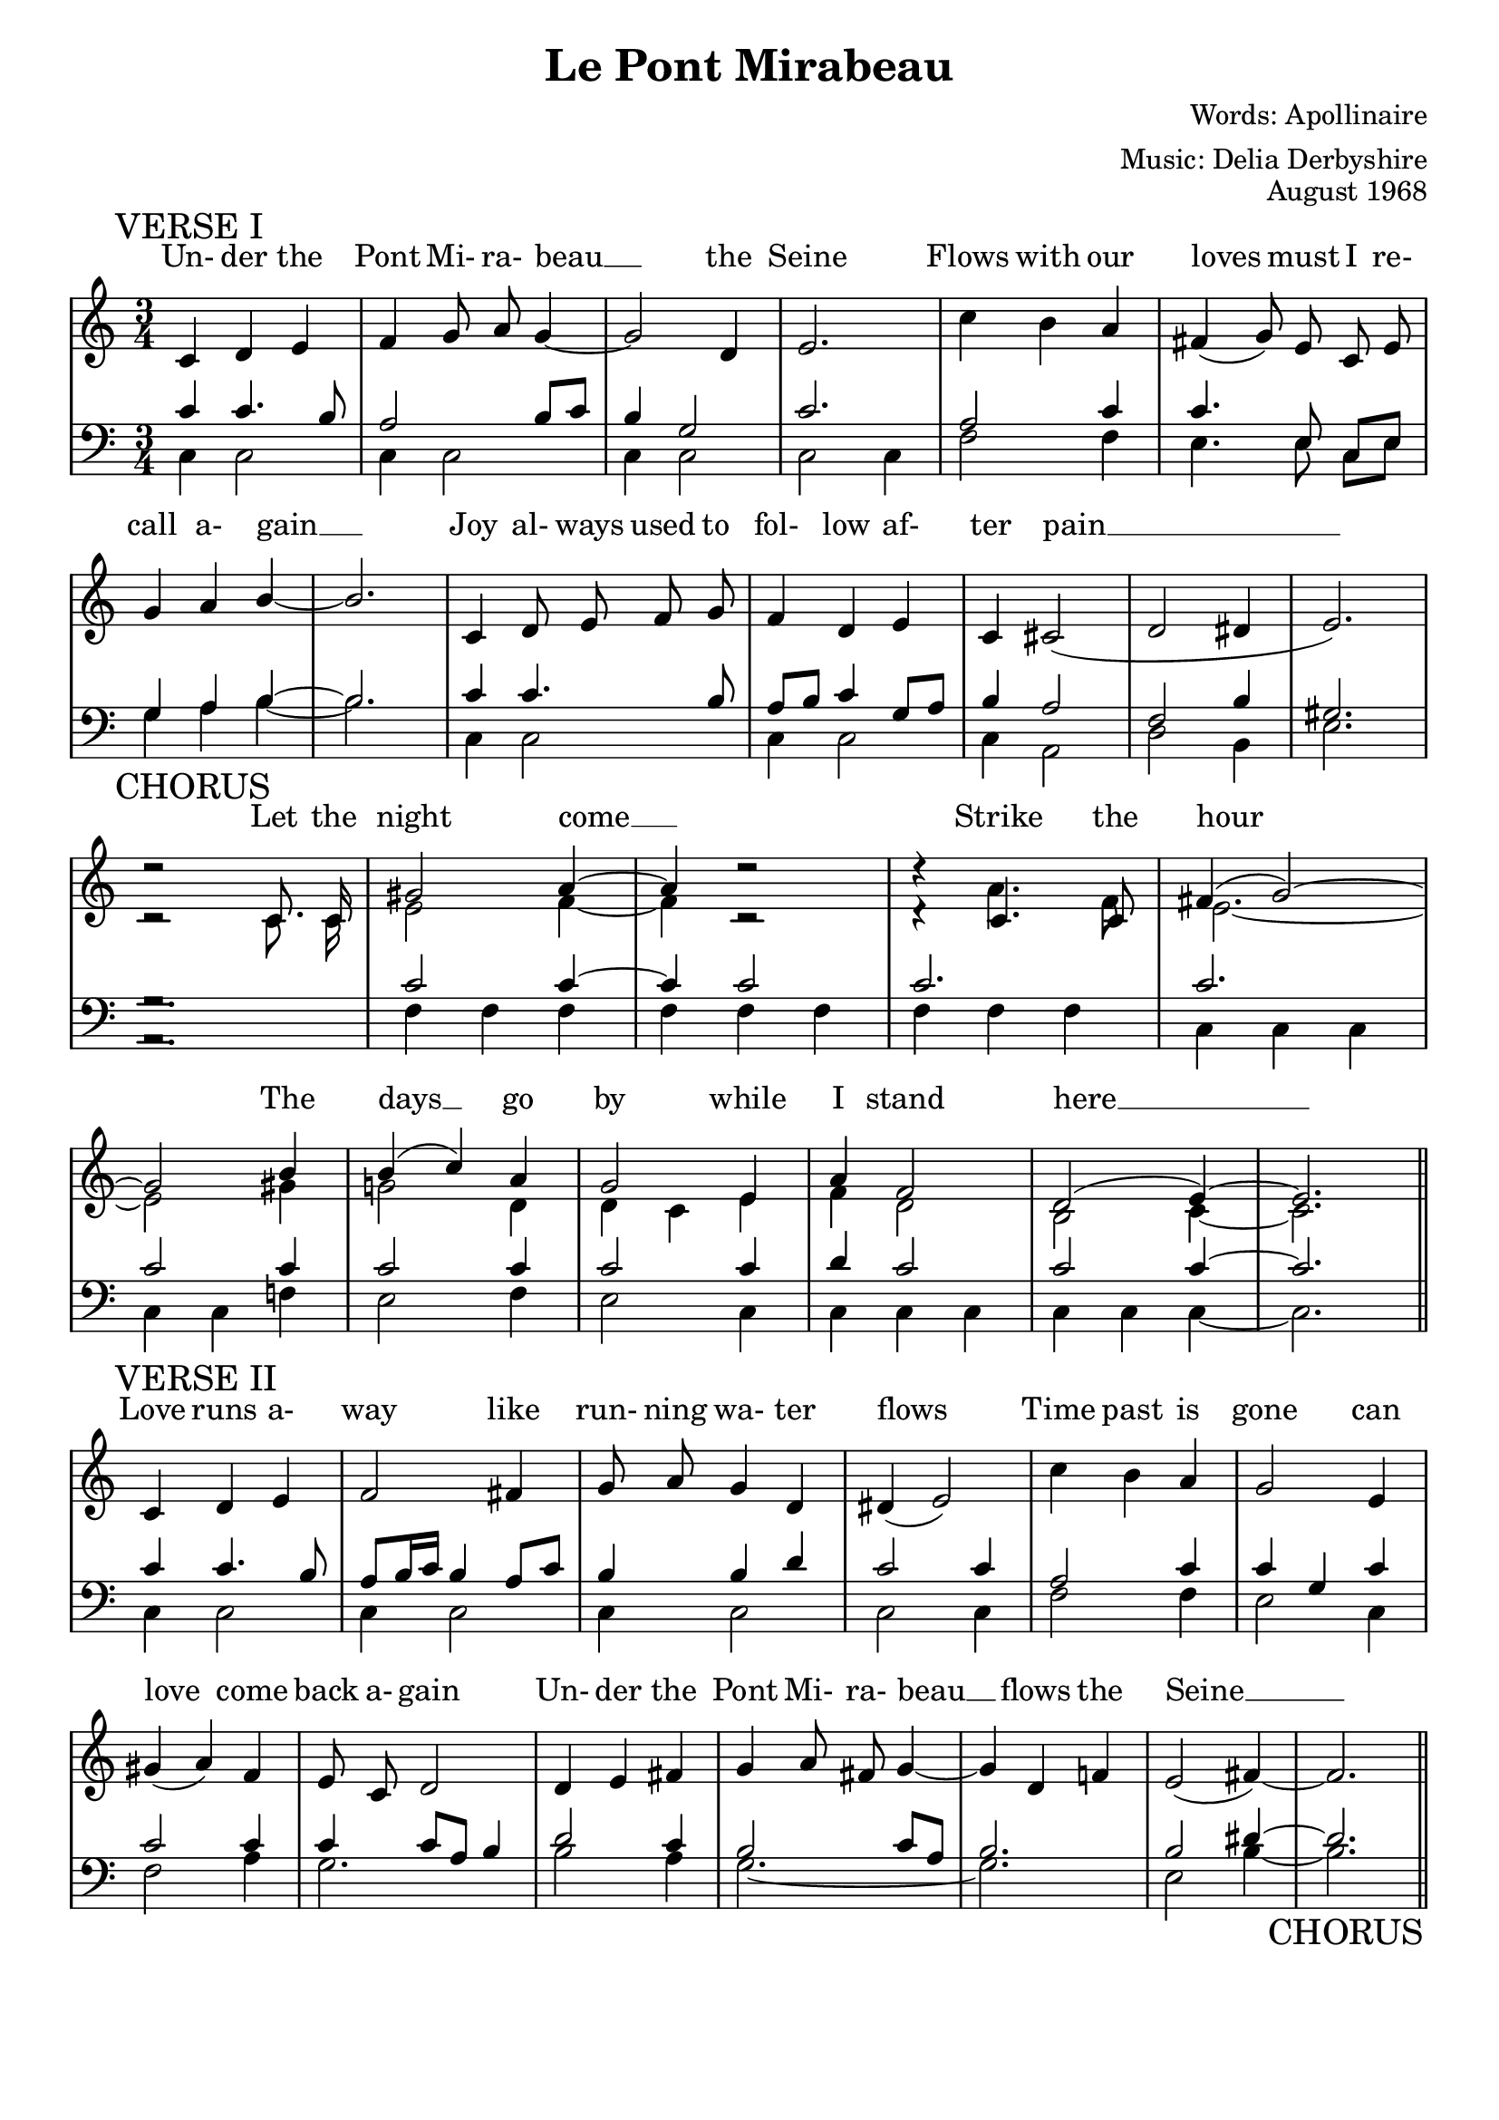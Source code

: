 % This is the lilypond source file for "Le Pont Mirabeau" by Delia Derbyshire,
% created by Martin Guy <martinwguy@gmail.com>, November 2011 from the
% scores in her papers.
% For info on this language and the program to convert it to PDF and MIDI files
%   see http://lilypond.org
% For further info on this piece of music
%   see http://wiki.delia-derbyshire.net/index.php?title=Le_Pont_Mirabeau

\version "2.14.2"

\header {
  title = "Le Pont Mirabeau"
  % We abuse the category names to get three lines
  composer = "Words: Apollinaire"
  arranger = "Music: Delia Derbyshire"
  opus = "August 1968"
  tagline = ""
}

verseImelody = \relative c' {
  \stemUp \autoBeamOff
  c='4 d e f g8 a8 g4 ~ g2 d4 e2.
  \stemDown c'4 b \stemUp a \slurDown fis( g8) e c e g4 a b ~ b2.
  c,4 d8 e f g f4 d e c cis2( d dis4 e2.) \break
}
verseIupperbass = \relative c' {
  \stemUp
  c4 c4. b8 a2 b8 c b4 g2 c2.
  a2 c4 c4. \autoBeamOff e,8 \autoBeamOn c e g4 a b ~ b2.
  c='4 c4. b8 a b c4 g8 a b4 a2 f b4 gis2.
}
verseIlowerbass = \relative c' {
  \stemDown 
  c,=4 c2 c4 c2 c4 c2 c2 c4
  f2 f4 e4. \autoBeamOff e8 \autoBeamOn c e g4 a b ~ b2.
  c,4 c2 c4 c2 c4 a2 d2 b4 e2.
}
verseIlyrics = \lyricmode {
  Un- der the Pont Mi- ra- beau __ the Seine
  Flows with our loves must I re- call a- gain __
  Joy al- ways used to fol- low af- ter pain __
}

chorusmelody = \relative c' {
  \stemUp \tieUp \slurUp \autoBeamOff
  \override Rest #'direction = #up
  % lilypond 2.14.2 warns "too many colliding rests" here and below but
  % that's a bug https://code.google.com/p/lilypond/issues/detail?id=1547
  d'2\rest c,8. c16 gis'2 a4 ~ a4 d2\rest  d4\rest c,4. c8 fis4( g2) ~
  \break
  g2 b4 b( c) a g2 e4 a f2 d( e4) ~ e2. \bar "||"
}
chorusmelodyb = \relative c' {
  \stemDown \tieDown \autoBeamOff
  \override Rest #'direction = #up
  c='2\rest c8. c16 e2 f4 ~ f4 c2\rest  d4\rest a'4. f8 e2. ~
  e2 gis4 g!2 d4 d c e f d2 b2 c4 ~ c2.
}
chorusupperbass = \relative c' {
  \stemUp \tieUp	
  \override Rest #'direction = #down
  g2.\rest c2 c4 ~ c4 c2 c2. c2. c2 c4 c2 c4 c2 c4 d c2 c2 c4 ~ c2.
}
choruslowerbass = \relative c' {
  \stemDown \tieDown
  \override Rest #'direction = #down
  a,2.\rest f'=4 f f f f f f f f c c c c c f! e2 f4 e2 c4 c c c c c c ~ c2.
}
choruslyrics = \lyricmode {
  Let the night come __ Strike the hour
  The days __ go by while I stand here __
}

verseIImelody = \relative c' {
  \stemUp \autoBeamOff 
  c='4 d e f2 fis4 g8 a8 g4 d dis( e2) |
  \stemDown c'4 b \stemUp a | g2 e4 gis( a) f e8 c d2
  d4 e fis g a8 fis g4 ~ g d f! e2( fis4) ~ fis2. \bar "||"
}
verseIIupperbass = \relative c' {
  \stemUp \tieUp
  c4 c4. b8 a b16 c b4 a8 c b4 b d c2 c4 |
  a2 c4 c4 g c c2 c4 c c8 a b4 |
  d2 c4 b2 c8 a b2. b2 dis4 ~ dis2.
}
verseIIlowerbass = \relative c' {
  \stemDown \tieDown
  c,=4 c2 c4 c2 c4 c2 c2 c4 |
  f2 f4 e2 c4 f2 a4 g2. |
  b2 a4 g2. ~ g2. e2 b'4 ~ b2.
}
verseIIlyrics = \lyricmode {
  Love runs a- way like run- ning wa- ter flows
  Time past is gone can love come back a- gain
  Un- der the Pont Mi- ra- beau __ flows the Seine __
}

\paper {
  % Don't print page numbers
  printpagenumber = ##f
  % Don't indent the first line of the score
  indent = #0
}
% Don't print bar numbers
\layout {
  \context {
    \Score
    \remove "Bar_number_engraver"
  }
}

\score {
 {
  % "\with..." is necessary to get lyrics above the first line of notes.
  \new PianoStaff \with { \accepts Lyrics }
  <<
   % No curly bracket at the start of the staves, thank you
   \set GrandStaff.systemStartDelimiter = #'SystemStartBar

   % Set lyrics above the score
   \new Lyrics = lyrics {
   }

   % Treble staff of entire piece
   \new Staff {
    % Set tempo for MIDI output but don't include it in the printed score
    \tempo 4=130
    \set Score.tempoHideNote = ##t
    \time 3/4
    \key c \major
    \clef treble

    \mark "VERSE I"
    \new Voice = verseI { \verseImelody }

    \break

    \mark "CHORUS"
    \context Staff <<
     \new Voice = chorus { \chorusmelody }
     \new Voice { \chorusmelodyb }
    >>

    \break

    \mark "VERSE II"
    \new Voice = verseII { \verseIImelody }
   }

   % Bass staff of entire piece
   \new Staff {
    \time 3/4
    \key c \major
    \clef bass

    % VERSE I
    \context Staff <<
     \new Voice { \verseIupperbass }
     \new Voice { \verseIlowerbass }
    >>

    % CHORUS
    \context Staff <<
     \new Voice { \chorusupperbass }
     \new Voice { \choruslowerbass }
    >>

    % VERSE II
    \context Staff <<
     \new Voice { \verseIIupperbass }
     \new Voice { \verseIIlowerbass
                  \override Score.RehearsalMark
                            #'self-alignment-X = #RIGHT
                  \override Score.RehearsalMark
                            #'direction = #DOWN
                  \mark "CHORUS"
                }
    >>
   }
   \context Lyrics = lyrics \lyricsto verseI  { \verseIlyrics }
   \context Lyrics = lyrics \lyricsto chorus  { \choruslyrics }
   \context Lyrics = lyrics \lyricsto verseII { \verseIIlyrics }
  >>

 }
 \layout {}
}

% Separate minimal version for MIDI output, to repeat the chorus
\score {
 {
  \new PianoStaff
  <<
   % Treble staff of entire piece
   \new Staff {
    \tempo 4=130
    \time 3/4
    \key c \major
    \clef treble

    \new Voice = verseI { \verseImelody }

    \context Staff <<
     \new Voice = chorus { \chorusmelody }
     \new Voice { \chorusmelodyb }
    >>

    \new Voice = verseII { \verseIImelody }

    \context Staff <<
     \new Voice = chorus { \chorusmelody }
     \new Voice { \chorusmelodyb }
    >>
   }

   % Bass staff of entire piece
   \new Staff {
    \time 3/4
    \key c \major
    \clef bass

    \context Staff <<
     \new Voice { \verseIupperbass }
     \new Voice { \verseIlowerbass }
    >>

    \context Staff <<
     \new Voice { \chorusupperbass }
     \new Voice { \choruslowerbass }
    >>

    \context Staff <<
     \new Voice { \verseIIupperbass }
     \new Voice { \verseIIlowerbass }
    >>

    \context Staff <<
     \new Voice { \chorusupperbass }
     \new Voice { \choruslowerbass }
    >>
   }
  >>

 }
 \midi {}
}
